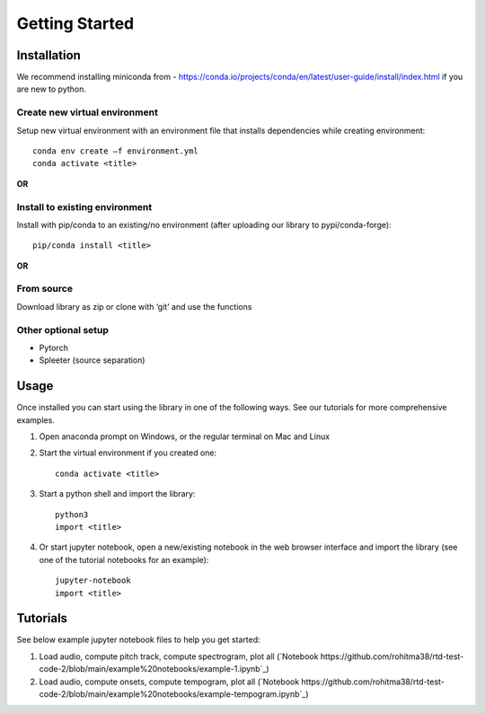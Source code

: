 Getting Started
===============

Installation
************
We recommend installing miniconda from - https://conda.io/projects/conda/en/latest/user-guide/install/index.html if you are new to python. 
 

Create new virtual environment
^^^^^^^^^^^^^^^^^^^^^^^^^^^^^^

Setup new virtual environment with an environment file that installs dependencies while creating environment::

    conda env create –f environment.yml 
    conda activate <title>

**OR**

Install to existing environment
^^^^^^^^^^^^^^^^^^^^^^^^^^^^^^^

Install with pip/conda to an existing/no environment (after uploading our library to pypi/conda-forge)::

    pip/conda install <title>

**OR**

From source
^^^^^^^^^^^
Download library as zip or clone with ‘git’ and use the functions
 

Other optional setup 
^^^^^^^^^^^^^^^^^^^^
- Pytorch
- Spleeter (source separation) 


Usage
*****
Once installed you can start using the library in one of the following ways. See our tutorials for more comprehensive examples. 

1. Open anaconda prompt on Windows, or the regular terminal on Mac and Linux 

2. Start the virtual environment if you created one::

    conda activate <title>

3. Start a python shell and import the library::

    python3 
    import <title>

4. Or start jupyter notebook, open a new/existing notebook in the web browser interface and import the library (see one of the tutorial notebooks for an example)::

    jupyter-notebook 
    import <title>


Tutorials 
*********
See below example jupyter notebook files to help you get started:

1. Load audio, compute pitch track, compute spectrogram, plot all (`Notebook https://github.com/rohitma38/rtd-test-code-2/blob/main/example%20notebooks/example-1.ipynb`_)
2. Load audio, compute onsets, compute tempogram, plot all (`Notebook https://github.com/rohitma38/rtd-test-code-2/blob/main/example%20notebooks/example-tempogram.ipynb`_)
